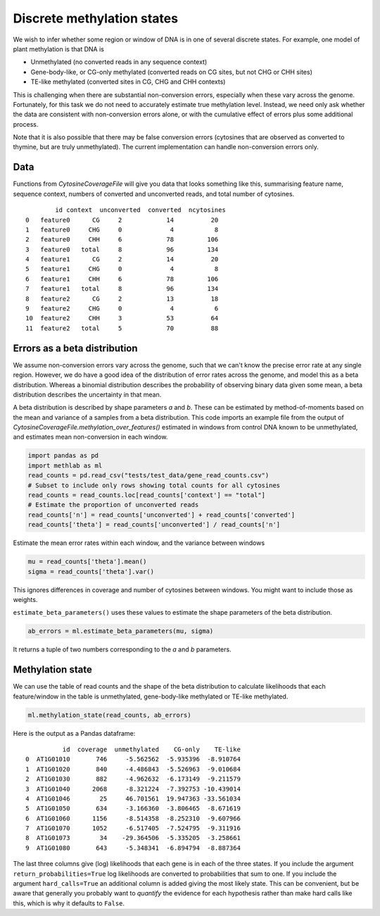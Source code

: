 ===========================
Discrete methylation states
===========================


We wish to infer whether some region or window of DNA is in one of several discrete states.
For example, one model of plant methylation is that DNA is

- Unmethylated (no converted reads in any sequence context)
- Gene-body-like, or CG-only methylated (converted reads on CG sites, but not CHG or CHH sites)
- TE-like methylated (converted sites in CG, CHG and CHH contexts)

This is challenging when there are substantial non-conversion errors, especially when these vary across the genome.
Fortunately, for this task we do not need to accurately estimate true methylation level.
Instead, we need only ask whether the data are consistent with non-conversion errors alone, or with the cumulative effect of errors plus some additional process.

Note that it is also possible that there may be false conversion errors (cytosines that are observed as converted to thymine, but are truly unmethylated).
The current implementation can handle non-conversion errors only.

Data
====

Functions from `CytosineCoverageFile` will give you data that looks something like this, summarising feature name, sequence context, numbers of converted and unconverted reads, and total number of cytosines.

.. parsed-literal::
            id context  unconverted  converted  ncytosines
    0   feature0      CG     2            14          20
    1   feature0     CHG     0             4           8
    2   feature0     CHH     6            78         106
    3   feature0   total     8            96         134
    4   feature1      CG     2            14          20
    5   feature1     CHG     0             4           8
    6   feature1     CHH     6            78         106
    7   feature1   total     8            96         134
    8   feature2      CG     2            13          18
    9   feature2     CHG     0             4           6
    10  feature2     CHH     3            53          64
    11  feature2   total     5            70          88

Errors as a beta distribution
=============================

We assume non-conversion errors vary across the genome, such that we can't know the precise error rate at any single region.
However, we do have a good idea of the distribution of error rates across the genome, and model this as a beta distribution.
Whereas a binomial distribution describes the probability of observing binary data given some mean, a beta distribution describes the uncertainty in that mean.

A beta distribution is described by shape parameters *a* and *b*.
These can be estimated by method-of-moments based on the mean and variance of a samples from a beta distribution.
This code imports an example file from the output of `CytosineCoverageFile.methylation_over_features()` estimated in windows from control DNA known to be unmethylated, and estimates mean non-conversion in each window.

.. code-block:: python

    import pandas as pd
    import methlab as ml
    read_counts = pd.read_csv("tests/test_data/gene_read_counts.csv")
    # Subset to include only rows showing total counts for all cytosines
    read_counts = read_counts.loc[read_counts['context'] == "total"]
    # Estimate the proportion of unconverted reads
    read_counts['n'] = read_counts['unconverted'] + read_counts['converted']
    read_counts['theta'] = read_counts['unconverted'] / read_counts['n']

Estimate the mean error rates within each window, and the variance between windows

.. code-block:: python

    mu = read_counts['theta'].mean()
    sigma = read_counts['theta'].var()

This ignores differences in coverage and number of cytosines between windows.
You might want to include those as weights.

``estimate_beta_parameters()`` uses these values to estimate the shape parameters of the beta distribution.

.. code-block:: python
    
    ab_errors = ml.estimate_beta_parameters(mu, sigma)

It returns a tuple of two numbers corresponding to the *a* and *b* parameters.

Methylation state
=================

We can use the table of read counts and the shape of the beta distribution to calculate likelihoods that each feature/window in the table is unmethylated, gene-body-like methylated or TE-like methylated.

.. code-block:: python

    ml.methylation_state(read_counts, ab_errors)

Here is the output as a Pandas dataframe:

.. parsed-literal:: 

              id  coverage  unmethylated    CG-only    TE-like
    0  AT1G01010       746     -5.562562  -5.935396  -8.910764
    1  AT1G01020       840     -4.486843  -5.526963  -9.010684
    2  AT1G01030       882     -4.962632  -6.173149  -9.211579
    3  AT1G01040      2068     -8.321224  -7.392753 -10.439014
    4  AT1G01046        25     46.701561  19.947363 -33.561034
    5  AT1G01050       634     -3.166360  -3.806465  -8.671619
    6  AT1G01060      1156     -8.514358  -8.252310  -9.607966
    7  AT1G01070      1052     -6.517405  -7.524795  -9.311916
    8  AT1G01073        34    -29.364506  -5.335205  -3.258661
    9  AT1G01080       643     -5.348341  -6.894794  -8.887364

The last three columns give (log) likelihoods that each gene is in each of the three states.
If you include the argument ``return_probabilities=True`` log likelihoods are converted to probabilities that sum to one.
If you include the argument ``hard_calls=True`` an additional column is added giving the most likely state.
This can be convenient, but be aware that generally you probably want to *quantify* the evidence for each hypothesis rather than make hard calls like this, which is why it defaults to ``False``.

